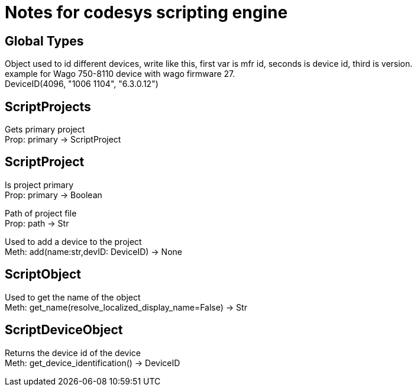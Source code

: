 = Notes for codesys scripting engine

== Global Types
Object used to id different devices, write like this, first var is mfr id, seconds is device id, third is version. +
example for Wago 750-8110 device with wago firmware 27. +
DeviceID(4096, "1006 1104", "6.3.0.12")


== ScriptProjects
Gets primary project +
Prop: primary -> ScriptProject

== ScriptProject
Is project primary +
Prop: primary -> Boolean

Path of project file +
Prop: path -> Str

Used to add a device to the project +
Meth: add(name:str,devID: DeviceID) -> None

== ScriptObject
Used to get the name of the object +
Meth: get_name(resolve_localized_display_name=False) -> Str

== ScriptDeviceObject
Returns the device id of the device +
Meth: get_device_identification() -> DeviceID
